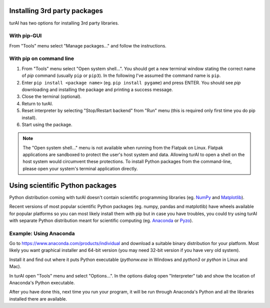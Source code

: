 Installing 3rd party packages
==============================
turAI has two options for installing 3rd party libraries.

With pip-GUI
-------------
From "Tools" menu select "Manage packages..." and follow the instructions.

With pip on command line
------------------------
#. From "Tools" menu select "Open system shell...". You should get a new terminal window stating the correct name of *pip* command (usually ``pip`` or ``pip3``). In the following I've assumed the command name is ``pip``.
#. Enter ``pip install <package name>`` (eg. ``pip install pygame``) and press ENTER. You should see *pip* downloading and installing the package and printing a success message.
#. Close the terminal (optional).
#. Return to turAI.
#. Reset interpreter by selecting "Stop/Restart backend" from "Run" menu (this is required only first time you do pip install).
#. Start using the package.

.. NOTE::
   The "Open system shell..." menu is not available when running from the Flatpak on Linux.
   Flatpak applications are sandboxed to protect the user's host system and data.
   Allowing turAI to open a shell on the host system would circumvent these protections.
   To install Python packages from the command-line, please open your system's terminal application directly.


Using scientific Python packages
================================
Python distribution coming with turAI doesn't contain scientific programming libraries
(eg. `NumPy <http://numpy.org/>`_  and `Matplotlib <http://matplotlib.org/>`_). 

Recent versions of most popular scientific Python packages (eg. numpy, pandas and 
matplotlib) have wheels available for popular platforms so you can most likely install 
them with pip but in case you have troubles, you could try using turAI with separate
Python distribution meant for scientific computing 
(eg. `Anaconda <https://www.anaconda.com>`_
or `Pyzo <http://www.pyzo.org/>`_).


Example: Using Anaconda
------------------------------------
Go to https://www.anaconda.com/products/individual and download a suitable binary distribution for
your platform. Most likely you want graphical installer and 64-bit version (you may need 
32-bit version if you have very old system).

Install it and find out where it puts Python executable (*pythonw.exe* in Windows and 
*python3* or *python* in Linux and Mac).

In turAI open "Tools" menu and select "Options...". In the options dialog open "Interpreter"
tab and show the location of Anaconda's Python executable.

After you have done this, next time you run your program, it will be run through Anaconda's 
Python and all the libraries installed there are available.
